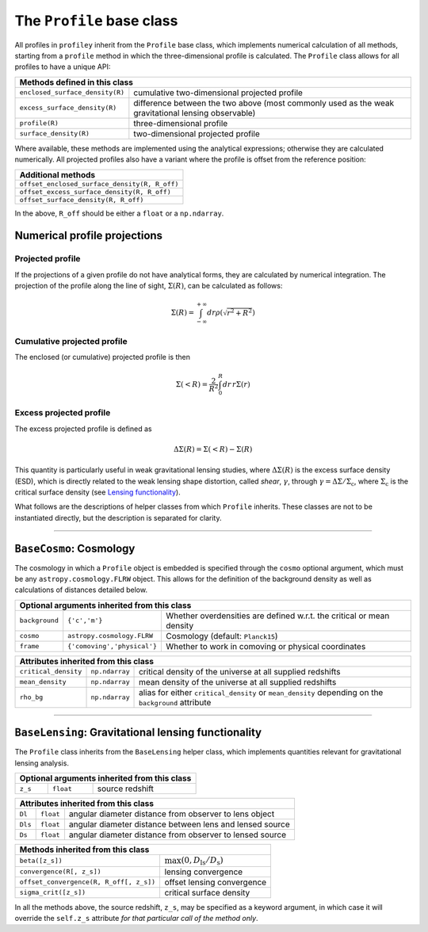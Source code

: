 The ``Profile`` base class
==========================

All profiles in ``profiley`` inherit from the ``Profile`` base class, which 
implements numerical calculation of all methods, starting from a ``profile`` 
method in which the three-dimensional profile is calculated. The ``Profile``
class allows for all profiles to have a unique API:

+--------------------------------------------------------------------------------------------------------------------------------------+
| Methods defined in this class                                                                                                        |
+=================================+====================================================================================================+
| ``enclosed_surface_density(R)`` | cumulative two-dimensional projected profile                                                       |
+---------------------------------+----------------------------------------------------------------------------------------------------+
| ``excess_surface_density(R)``   | difference between the two above (most commonly used as the weak gravitational lensing observable) |
+---------------------------------+----------------------------------------------------------------------------------------------------+
| ``profile(R)``                  | three-dimensional profile                                                                          |
+---------------------------------+----------------------------------------------------------------------------------------------------+
| ``surface_density(R)``          | two-dimensional projected profile                                                                  |
+---------------------------------+----------------------------------------------------------------------------------------------------+

Where available, these methods are implemented using the analytical expressions;
otherwise they are calculated numerically. All projected profiles also have a
variant where the profile is offset from the reference position:

+-----------------------------------------------+
| Additional methods                            |
+===============================================+
| ``offset_enclosed_surface_density(R, R_off)`` |
+-----------------------------------------------+
| ``offset_excess_surface_density(R, R_off)``   |
+-----------------------------------------------+
| ``offset_surface_density(R, R_off)``          |
+-----------------------------------------------+

In the above, ``R_off`` should be either a ``float`` or a ``np.ndarray``.


Numerical profile projections
+++++++++++++++++++++++++++++

Projected profile
-----------------

If the projections of a given profile do not have analytical forms, they are 
calculated by numerical integration. The projection of the profile along the 
line of sight, :math:`\Sigma(R)`, can be calculated as follows:

.. math::

    \Sigma(R) = \int_{-\infty}^{+\infty} dr \rho(\sqrt{r^2+R^2})


Cumulative projected profile
----------------------------

The enclosed (or cumulative) projected profile is then

.. math::

    \Sigma(<R) = \frac2{R^2}\int_0^R dr\,r\Sigma(r)


Excess projected profile
------------------------

The excess projected profile is defined as

.. math::

    \Delta\Sigma(R) = \Sigma(<R) - \Sigma(R)

This quantity is particularly useful in weak gravitational lensing studies, 
where :math:`\Delta\Sigma(R)` is the excess surface density (ESD), which is 
directly related to the weak lensing shape distortion, called *shear*, 
:math:`\gamma`, through :math:`\gamma=\Delta\Sigma/\Sigma_\mathrm{c}`, where
:math:`\Sigma_\mathrm{c}` is the critical surface density (see `Lensing functionality <#lensing>`_).


What follows are the descriptions of helper classes from which ``Profile`` inherits. These classes
are not to be instantiated directly, but the description is separated for clarity.


----

.. cosmology:

``BaseCosmo``: Cosmology
++++++++++++++++++++++++

The cosmology in which a ``Profile`` object is embedded is specified through the
``cosmo`` optional argument, which must be any ``astropy.cosmology.FLRW`` object.
This allows for the definition of the background density as well as calculations
of distances detailed below.

+------------------------------------------------------------------------------------------------------------------------+
| Optional arguments inherited from this class                                                                           |
+================+===============================+=======================================================================+
| ``background`` |         ``{'c','m'}``         | Whether overdensities are defined w.r.t. the critical or mean density |
+----------------+-------------------------------+-----------------------------------------------------------------------+
|   ``cosmo``    |   ``astropy.cosmology.FLRW``  | Cosmology (default: ``Planck15``)                                     |
+----------------+-------------------------------+-----------------------------------------------------------------------+
|   ``frame``    |  ``{'comoving','physical'}``  | Whether to work in comoving or physical coordinates                   |
+----------------+-------------------------------+-----------------------------------------------------------------------+

+---------------------------------------------------------------------------------------------------------------------------------------------+
| Attributes inherited from this class                                                                                                        |
+======================+================+=====================================================================================================+
| ``critical_density`` | ``np.ndarray`` | critical density of the universe at all supplied redshifts                                          |
+----------------------+----------------+-----------------------------------------------------------------------------------------------------+
| ``mean_density``     | ``np.ndarray`` | mean density of the universe at all supplied redshifts                                              |
+----------------------+----------------+-----------------------------------------------------------------------------------------------------+
| ``rho_bg``           | ``np.ndarray`` | alias for either ``critical_density`` or ``mean_density`` depending on the ``background`` attribute |
+----------------------+----------------+-----------------------------------------------------------------------------------------------------+


----

.. _lensing:

``BaseLensing``: Gravitational lensing functionality
++++++++++++++++++++++++++++++++++++++++++++++++++++

The ``Profile`` class inherits from the ``BaseLensing`` helper class,
which implements quantities relevant for gravitational lensing analysis.

+----------------------------------------------+
| Optional arguments inherited from this class |
+=========+===========+========================+
| ``z_s`` | ``float`` | source redshift        |
+---------+-----------+------------------------+

+--------------------------------------------------------------------------------+
| Attributes inherited from this class                                           |
+=========+===========+==========================================================+
| ``Dl``  | ``float`` | angular diameter distance from observer to lens object   |
+---------+-----------+----------------------------------------------------------+
| ``Dls`` | ``float`` | angular diameter distance between lens and lensed source |
+---------+-----------+----------------------------------------------------------+
| ``Ds``  | ``float`` | angular diameter distance from observer to lensed source |
+---------+-----------+----------------------------------------------------------+

+---------------------------------------------------------------------------------------+
| Methods inherited from this class                                                     |
+=========================================+=============================================+
| ``beta([z_s])``                         | :math:`\max(0, D_\mathrm{ls}/D_\mathrm{s})` |
+-----------------------------------------+---------------------------------------------+
| ``convergence(R[, z_s])``               | lensing convergence                         |
+-----------------------------------------+---------------------------------------------+
| ``offset_convergence(R, R_off[, z_s])`` | offset lensing convergence                  |
+-----------------------------------------+---------------------------------------------+
| ``sigma_crit([z_s])``                   | critical surface density                    |
+-----------------------------------------+---------------------------------------------+

In all the methods above, the source redshift, ``z_s``, may be specified as a 
keyword argument, in which case it will override the ``self.z_s`` attribute *for 
that particular call of the method only*.
